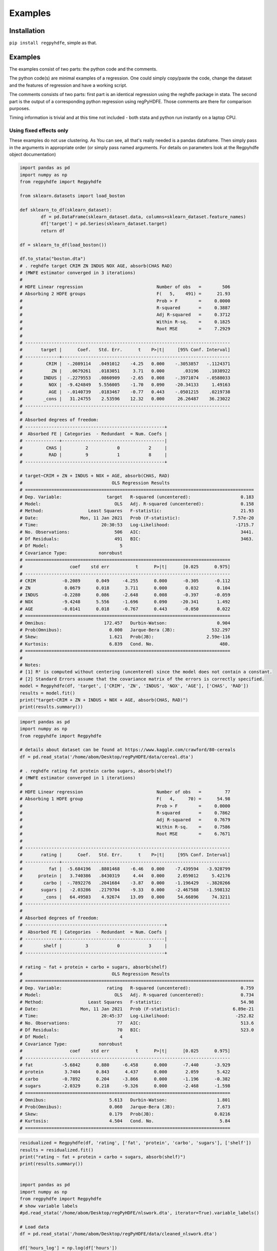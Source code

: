 Examples
=============

Installation
*******************

``pip install regpyhdfe``, simple as that.

Examples
**************************************************

The examples consist of two parts: the python code and the comments.

The python code(s) are minimal examples of a regression. One could simply copy/paste the code, change the dataset and the features of regression and have a working script.

The comments consists of two parts: first part is an identical regression using the reghdfe package in stata. The second part is the output of a corresponding python regression using regPyHDFE. Those comments are there for comparison purposes. 

Timing information is trivial and at this time not included - both stata and python run instantly on a laptop CPU.

Using fixed effects only
------------------------
These examples do not use clustering. As You can see, all that's really needed is a pandas dataframe. Then simply pass in the arguments in appropriate order (or simply pass named arguments. For details on parameters look at the Regpyhdfe object documentation)

.. code-block:: python

	import pandas as pd
	import numpy as np
	from regpyhdfe import Regpyhdfe

	from sklearn.datasets import load_boston

	def sklearn_to_df(sklearn_dataset):
		df = pd.DataFrame(sklearn_dataset.data, columns=sklearn_dataset.feature_names)
		df['target'] = pd.Series(sklearn_dataset.target)
		return df

	df = sklearn_to_df(load_boston())

	df.to_stata("boston.dta")
	# . reghdfe target CRIM ZN INDUS NOX AGE, absorb(CHAS RAD)
	# (MWFE estimator converged in 3 iterations)
	# 
	# HDFE Linear regression                            Number of obs   =        506
	# Absorbing 2 HDFE groups                           F(   5,    491) =      21.93
	#                                                   Prob > F        =     0.0000
	#                                                   R-squared       =     0.3887
	#                                                   Adj R-squared   =     0.3712
	#                                                   Within R-sq.    =     0.1825
	#                                                   Root MSE        =     7.2929
	# 
	# ------------------------------------------------------------------------------
	#       target |      Coef.   Std. Err.      t    P>|t|     [95% Conf. Interval]
	# -------------+----------------------------------------------------------------
	#         CRIM |  -.2089114   .0491012    -4.25   0.000    -.3053857   -.1124371
	#           ZN |   .0679261   .0183051     3.71   0.000       .03196    .1038922
	#        INDUS |  -.2279553   .0860909    -2.65   0.008    -.3971074   -.0588033
	#          NOX |  -9.424849   5.556005    -1.70   0.090    -20.34133     1.49163
	#          AGE |  -.0140739   .0183467    -0.77   0.443    -.0501215    .0219738
	#        _cons |   31.24755    2.53596    12.32   0.000     26.26487    36.23022
	# ------------------------------------------------------------------------------
	# 
	# Absorbed degrees of freedom:
	# -----------------------------------------------------+
	#  Absorbed FE | Categories  - Redundant  = Num. Coefs |
	# -------------+---------------------------------------|
	#         CHAS |         2           0           2     |
	#          RAD |         9           1           8     |
	# -----------------------------------------------------+

	# target~CRIM + ZN + INDUS + NOX + AGE, absorb(CHAS, RAD)
	#                                  OLS Regression Results                                
	# =======================================================================================
	# Dep. Variable:                 target   R-squared (uncentered):                   0.183
	# Model:                            OLS   Adj. R-squared (uncentered):              0.158
	# Method:                 Least Squares   F-statistic:                              21.93
	# Date:                Mon, 11 Jan 2021   Prob (F-statistic):                    7.57e-20
	# Time:                        20:30:53   Log-Likelihood:                         -1715.7
	# No. Observations:                 506   AIC:                                      3441.
	# Df Residuals:                     491   BIC:                                      3463.
	# Df Model:                           5                                                  
	# Covariance Type:            nonrobust                                                  
	# ==============================================================================
	#                  coef    std err          t      P>|t|      [0.025      0.975]
	# ------------------------------------------------------------------------------
	# CRIM          -0.2089      0.049     -4.255      0.000      -0.305      -0.112
	# ZN             0.0679      0.018      3.711      0.000       0.032       0.104
	# INDUS         -0.2280      0.086     -2.648      0.008      -0.397      -0.059
	# NOX           -9.4248      5.556     -1.696      0.090     -20.341       1.492
	# AGE           -0.0141      0.018     -0.767      0.443      -0.050       0.022
	# ==============================================================================
	# Omnibus:                      172.457   Durbin-Watson:                   0.904
	# Prob(Omnibus):                  0.000   Jarque-Bera (JB):              532.297
	# Skew:                           1.621   Prob(JB):                    2.59e-116
	# Kurtosis:                       6.839   Cond. No.                         480.
	# ==============================================================================
	# 
	# Notes:
	# [1] R² is computed without centering (uncentered) since the model does not contain a constant.
	# [2] Standard Errors assume that the covariance matrix of the errors is correctly specified.
	model = Regpyhdfe(df, 'target', ['CRIM', 'ZN', 'INDUS', 'NOX', 'AGE'], ['CHAS', 'RAD'])
	results = model.fit()
	print("target~CRIM + ZN + INDUS + NOX + AGE, absorb(CHAS, RAD)")
	print(results.summary())


.. code-block:: python

	import pandas as pd
	import numpy as np
	from regpyhdfe import Regpyhdfe

	# details about dataset can be found at https://www.kaggle.com/crawford/80-cereals
	df = pd.read_stata('/home/abom/Desktop/regPyHDFE/data/cereal.dta')

	# . reghdfe rating fat protein carbo sugars, absorb(shelf)
	# (MWFE estimator converged in 1 iterations)
	# 
	# HDFE Linear regression                            Number of obs   =         77
	# Absorbing 1 HDFE group                            F(   4,     70) =      54.98
	#                                                   Prob > F        =     0.0000
	#                                                   R-squared       =     0.7862
	#                                                   Adj R-squared   =     0.7679
	#                                                   Within R-sq.    =     0.7586
	#                                                   Root MSE        =     6.7671
	# 
	# ------------------------------------------------------------------------------
	#       rating |      Coef.   Std. Err.      t    P>|t|     [95% Conf. Interval]
	# -------------+----------------------------------------------------------------
	#          fat |  -5.684196   .8801468    -6.46   0.000    -7.439594   -3.928799
	#      protein |   3.740386   .8430319     4.44   0.000     2.059012     5.42176
	#        carbo |  -.7892276   .2041684    -3.87   0.000    -1.196429   -.3820266
	#       sugars |   -2.03286   .2179704    -9.33   0.000    -2.467588   -1.598132
	#        _cons |   64.49503    4.92674    13.09   0.000     54.66896     74.3211
	# ------------------------------------------------------------------------------
	# 
	# Absorbed degrees of freedom:
	# -----------------------------------------------------+
	#  Absorbed FE | Categories  - Redundant  = Num. Coefs |
	# -------------+---------------------------------------|
	#        shelf |         3           0           3     |
	# -----------------------------------------------------+

	# rating ~ fat + protein + carbo + sugars, absorb(shelf)
	#                                  OLS Regression Results                                
	# =======================================================================================
	# Dep. Variable:                 rating   R-squared (uncentered):                   0.759
	# Model:                            OLS   Adj. R-squared (uncentered):              0.734
	# Method:                 Least Squares   F-statistic:                              54.98
	# Date:                Mon, 11 Jan 2021   Prob (F-statistic):                    6.89e-21
	# Time:                        20:45:37   Log-Likelihood:                         -252.82
	# No. Observations:                  77   AIC:                                      513.6
	# Df Residuals:                      70   BIC:                                      523.0
	# Df Model:                           4                                                  
	# Covariance Type:            nonrobust   
	#                  coef    std err          t      P>|t|      [0.025      0.975]
	# ------------------------------------------------------------------------------
	# fat           -5.6842      0.880     -6.458      0.000      -7.440      -3.929
	# protein        3.7404      0.843      4.437      0.000       2.059       5.422
	# carbo         -0.7892      0.204     -3.866      0.000      -1.196      -0.382
	# sugars        -2.0329      0.218     -9.326      0.000      -2.468      -1.598
	# ==============================================================================
	# Omnibus:                        5.613   Durbin-Watson:                   1.801
	# Prob(Omnibus):                  0.060   Jarque-Bera (JB):                7.673
	# Skew:                           0.179   Prob(JB):                       0.0216
	# Kurtosis:                       4.504   Cond. No.                         5.84
	# ==============================================================================

.. code-block:: python

	residualized = Regpyhdfe(df, 'rating', ['fat', 'protein', 'carbo', 'sugars'], ['shelf'])
	results = residualized.fit()
	print("rating ~ fat + protein + carbo + sugars, absorb(shelf)")
	print(results.summary())


	import pandas as pd
	import numpy as np
	from regpyhdfe import Regpyhdfe 
	# show variable labels
	#pd.read_stata('/home/abom/Desktop/regPyHDFE/nlswork.dta', iterator=True).variable_labels()

	# Load data
	df = pd.read_stata('/home/abom/Desktop/regPyHDFE/data/cleaned_nlswork.dta')

	df['hours_log'] = np.log(df['hours'])

	# . reghdfe ln_wage hours_log, absorb(idcode year)
	# (dropped 884 singleton observations)
	# (MWFE estimator converged in 8 iterations)
	# 
	# HDFE Linear regression                            Number of obs   =     12,568
	# Absorbing 2 HDFE groups                           F(   1,   9454) =       0.50
	#                                                   Prob > F        =     0.4792
	#                                                   R-squared       =     0.7314
	#                                                   Adj R-squared   =     0.6430
	#                                                   Within R-sq.    =     0.0001
	#                                                   Root MSE        =     0.2705
	# 
	# ------------------------------------------------------------------------------
	#      ln_wage |      Coef.   Std. Err.      t    P>|t|     [95% Conf. Interval]
	# -------------+----------------------------------------------------------------
	#    hours_log |  -.0058555   .0082759    -0.71   0.479     -.022078     .010367
	#        _cons |   1.736618   .0292873    59.30   0.000     1.679208    1.794027
	# ------------------------------------------------------------------------------
	# 
	# Absorbed degrees of freedom:
	# -----------------------------------------------------+
	#  Absorbed FE | Categories  - Redundant  = Num. Coefs |
	# -------------+---------------------------------------|
	#       idcode |      3102           0        3102     |
	#         year |        12           1          11     |
	# -----------------------------------------------------+

	# ln_wage ~ hours_log, absorb(idcode, year)
	#                                  OLS Regression Results                                
	# =======================================================================================
	# Dep. Variable:                ln_wage   R-squared (uncentered):                   0.000
	# Model:                            OLS   Adj. R-squared (uncentered):             -0.329
	# Method:                 Least Squares   F-statistic:                             0.5006
	# Date:                Mon, 11 Jan 2021   Prob (F-statistic):                       0.479
	# Time:                        21:07:22   Log-Likelihood:                          386.59
	# No. Observations:               12568   AIC:                                     -771.2
	# Df Residuals:                    9454   BIC:                                     -763.7
	# Df Model:                           1                                                  
	# Covariance Type:            nonrobust   
	# ==============================================================================
	#                  coef    std err          t      P>|t|      [0.025      0.975]
	# ------------------------------------------------------------------------------
	# hours_log     -0.0059      0.008     -0.708      0.479      -0.022       0.010
	# ==============================================================================
	# Omnibus:                     1617.122   Durbin-Watson:                   2.143
	# Prob(Omnibus):                  0.000   Jarque-Bera (JB):            16984.817
	# Skew:                          -0.215   Prob(JB):                         0.00
	# Kurtosis:                       8.679   Cond. No.                         1.00
	# ==============================================================================


	model = Regpyhdfe(df, "ln_wage", "hours_log", ["idcode", "year"])
	results = model.fit()
	print("ln_wage ~ hours_log, absorb(idcode, year)")
	print(results.summary())

Clustering:
-----------

Very similar to standard regression, simply add a clustering_ids parameter to the parameter list passed to Regpyhdfe.

.. code-block:: python

	from regpyhdfe import Regpyhdfe
	import pandas as pd
	import numpy as np

	df = pd.read_stata('data/cleaned_nlswork.dta')
	df['hours_log'] = np.log(df['hours'])
	regpyhdfe = Regpyhdfe(df=df,
            target='ttl_exp',
            predictors=['wks_ue', 'tenure'],
            ids=['idcode'],
            cluster_ids=['year', 'idcode'])

	# (dropped 884 singleton observations)
	# (MWFE estimator converged in 1 iterations)
	# 
	# HDFE Linear regression                            Number of obs   =     12,568
	# Absorbing 1 HDFE group                            F(   2,     11) =     114.58
	# Statistics robust to heteroskedasticity           Prob > F        =     0.0000
	#                                                   R-squared       =     0.6708
	#                                                   Adj R-squared   =     0.5628
	# Number of clusters (year)    =         12         Within R-sq.    =     0.4536
	# Number of clusters (idcode)  =      3,102         Root MSE        =     2.8836
	# 
	#                            (Std. Err. adjusted for 12 clusters in year idcode)
	# ------------------------------------------------------------------------------
	#              |               Robust
	#      ttl_exp |      Coef.   Std. Err.      t    P>|t|     [95% Conf. Interval]
	# -------------+----------------------------------------------------------------
	#       wks_ue |   .0306653   .0155436     1.97   0.074    -.0035459    .0648765
	#       tenure |   .8513953   .0663892    12.82   0.000     .7052737    .9975169
	#        _cons |   3.784107   .4974451     7.61   0.000     2.689238    4.878976
	# ------------------------------------------------------------------------------
	# 
	# Absorbed degrees of freedom:
	# -----------------------------------------------------+
	#  Absorbed FE | Categories  - Redundant  = Num. Coefs |
	# -------------+---------------------------------------|
	#       idcode |      3102        3102           0    *|
	# -----------------------------------------------------+
	# * = FE nested within cluster; treated as redundant for DoF computation

	#                                  OLS Regression Results                                
	# =======================================================================================
	# Dep. Variable:                ttl_exp   R-squared (uncentered):                   0.454
	# Model:                            OLS   Adj. R-squared (uncentered):           -623.342
	# Method:                 Least Squares   F-statistic:                              114.8
	# Date:                Mon, 11 Jan 2021   Prob (F-statistic):                    4.28e-08
	# Time:                        21:35:07   Log-Likelihood:                         -29361.
	# No. Observations:               12568   AIC:                                  5.873e+04
	# Df Residuals:                      11   BIC:                                  5.874e+04
	# Df Model:                           2                                                  
	# Covariance Type:              cluster                                                  
	# ==============================================================================
	#                  coef    std err          z      P>|z|      [0.025      0.975]
	# ------------------------------------------------------------------------------
	# wks_ue         0.0307      0.016      1.975      0.048       0.000       0.061
	# tenure         0.8514      0.066     12.831      0.000       0.721       0.981
	# ==============================================================================
	# Omnibus:                     2467.595   Durbin-Watson:                   1.819
	# Prob(Omnibus):                  0.000   Jarque-Bera (JB):             8034.980
	# Skew:                           0.993   Prob(JB):                         0.00
	# Kurtosis:                       6.376   Cond. No.                         2.06
	# ==============================================================================

	results = regpyhdfe.fit()
	print(results.summary())
